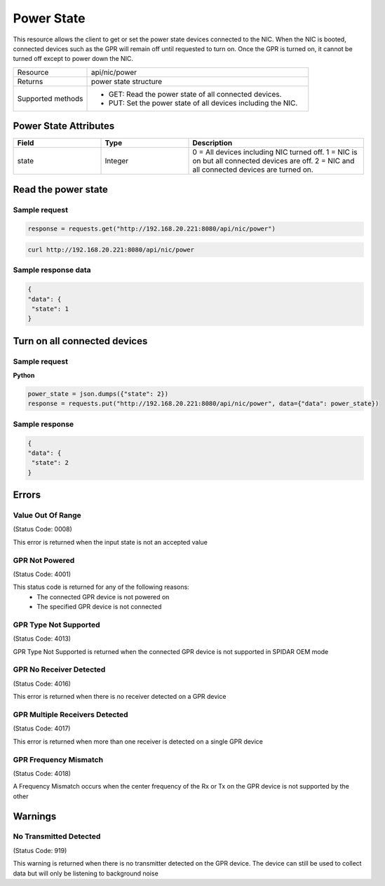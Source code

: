 Power State
###########

This resource allows the client to get or set the power state devices connected to the NIC. When the NIC is booted,
connected devices such as the GPR will remain off until requested to turn on. Once the GPR is turned on, it cannot be
turned off except to power down the NIC.

.. list-table::
   :widths: 25 75
   :header-rows: 0

   * - Resource
     - api/nic/power
   * - Returns
     - power state structure
   * - Supported methods
     - * GET: Read the power state of all connected devices.
       * PUT: Set the power state of all devices including the NIC.

Power State Attributes
**********************

.. list-table::
   :widths: 25 25 50
   :header-rows: 1

   * - Field
     - Type
     - Description
   * - state
     - Integer
     - 0 = All devices including NIC turned off. 1 = NIC is on but all connected devices are off. 2 = NIC and all connected devices are turned on.

Read the power state
********************

Sample request
--------------

.. code-block:: python

    response = requests.get("http://192.168.20.221:8080/api/nic/power")

.. code-block:: console

    curl http://192.168.20.221:8080/api/nic/power

Sample response data
--------------------

.. code-block:: json

   {
   "data": {
    "state": 1
   }

Turn on all connected devices
*****************************

Sample request
--------------

**Python**

.. code-block:: python

    power_state = json.dumps({"state": 2})
    response = requests.put("http://192.168.20.221:8080/api/nic/power", data={"data": power_state})

Sample response
---------------

.. code-block:: json

   {
   "data": {
    "state": 2
   }

Errors
******

Value Out Of Range
------------------
(Status Code: 0008)

This error is returned when the input state is not an accepted value

GPR Not Powered
---------------
(Status Code: 4001)

This status code is returned for any of the following reasons:
    - The connected GPR device is not powered on
    - The specified GPR device is not connected


GPR Type Not Supported
----------------------
(Status Code: 4013)

GPR Type Not Supported is returned when the connected GPR device is not supported in SPIDAR OEM mode

GPR No Receiver Detected
------------------------
(Status Code: 4016)

This error is returned when there is no receiver detected on a GPR device

GPR Multiple Receivers Detected
-------------------------------
(Status Code: 4017)

This error is returned when more than one receiver is detected on a single GPR device

GPR Frequency Mismatch
----------------------
(Status Code: 4018)

A Frequency Mismatch occurs when the center frequency of the Rx or Tx on the GPR device is not supported by the other

Warnings
*********

No Transmitted Detected
-----------------------
(Status Code: 919)

This warning is returned when there is no transmitter detected on the GPR device. The device can still be used to collect
data but will only be listening to background noise